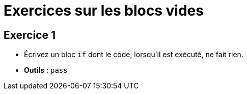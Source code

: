 = Exercices sur les blocs vides

== Exercice 1

- Écrivez un bloc `if` dont le code, lorsqu'il est exécuté, ne fait rien.
- *Outils* : `pass`
